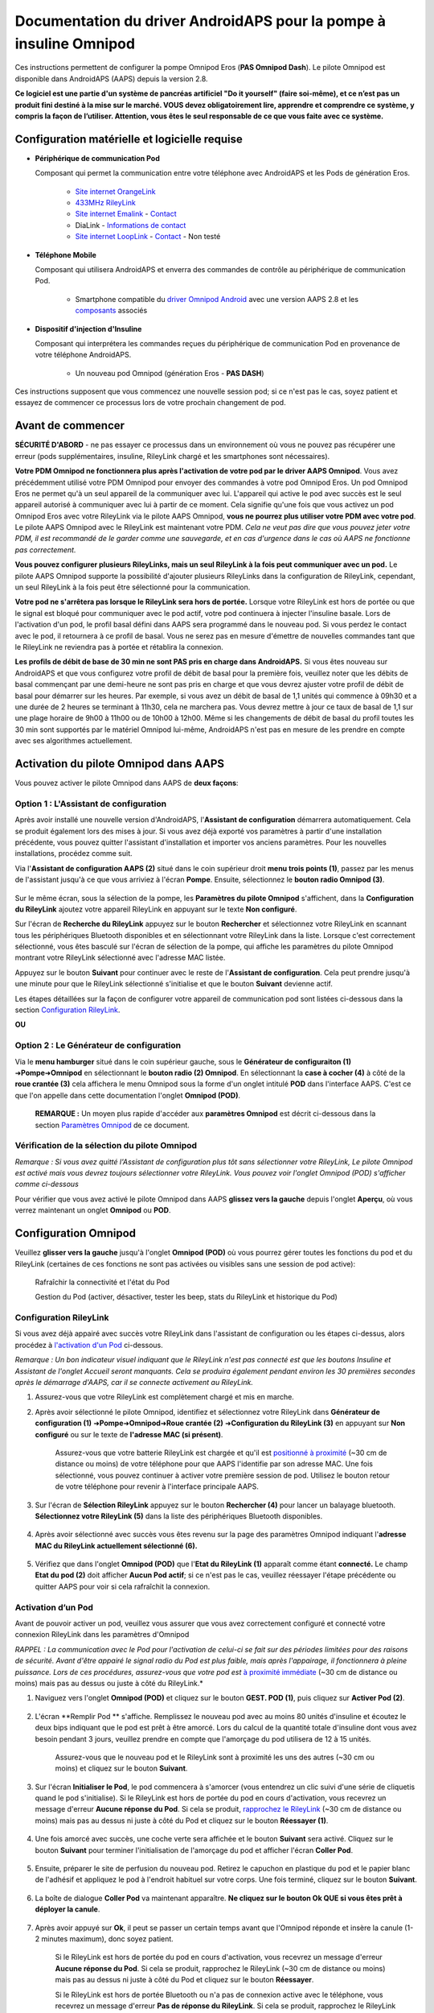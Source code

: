 =====================================================
 Documentation du driver AndroidAPS pour la pompe à insuline Omnipod
=====================================================

Ces instructions permettent de configurer la pompe Omnipod Eros (**PAS Omnipod Dash**). Le pilote Omnipod est disponible dans AndroidAPS (AAPS) depuis la version 2.8.

**Ce logiciel est une partie d'un système de pancréas artificiel "Do it yourself" (faire soi-même), et ce n’est pas un produit fini destiné à la mise sur le marché. VOUS devez obligatoirement lire, apprendre et comprendre ce système, y compris la façon de l’utiliser. Attention, vous êtes le seul responsable de ce que vous faite avec ce système.**

.. contenus:: 
   :backlinks: entrée
   :depth: 2

Configuration matérielle et logicielle requise
==================================

* **Périphérique de communication Pod** 

  Composant qui permet la communication entre votre téléphone avec AndroidAPS et les Pods de génération Eros.

   -  |OrangeLink|  `Site internet OrangeLink <https://getrileylink.org/product/orangelink>`_    
   -  |RileyLink| `433MHz RileyLink <https://getrileylink.org/product/rileylink433>`__
   -  |EmaLink|  `Site internet Emalink <https://github.com/sks01/EmaLink>`__ - `Contact <mailto:getemalink@gmail.com>`__
   - |DiaLink| DiaLink - `Informations de contact <mailto:Boshetyn@ukr.net>`__     
   -  |LoopLink|  `Site internet LoopLink <https://www.getlooplink.org/>`__ - `Contact <https://jameswedding.substack.com/>`__ - Non testé

* |Android_Phone| **Téléphone Mobile** 

  Composant qui utilisera AndroidAPS et enverra des commandes de contrôle au périphérique de communication Pod.

      +  Smartphone compatible du `driver Omnipod Android <https://docs.google.com/spreadsheets/d/1eNtXAWwrdVtDvsvXaR_72wgT9ICjZPNEBq8DbitCv_4/edit>`__ avec une version AAPS 2.8 et les `composants <../index.html#composants>`__ associés

* |Omnipod_Pod| **Dispositif d'injection d'Insuline** 

  Composant qui interprétera les commandes reçues du périphérique de communication Pod en provenance de votre téléphone AndroidAPS.

      + Un nouveau pod Omnipod (génération Eros - **PAS DASH**)

Ces instructions supposent que vous commencez une nouvelle session pod; si ce n'est pas le cas, soyez patient et essayez de commencer ce processus lors de votre prochain changement de pod.

Avant de commencer
================

**SÉCURITÉ D'ABORD** - ne pas essayer ce processus dans un environnement où vous ne pouvez pas récupérer une erreur (pods supplémentaires, insuline, RileyLink chargé et les smartphones sont nécessaires).

**Votre PDM Omnipod ne fonctionnera plus après l'activation de votre pod par le driver AAPS Omnipod**. Vous avez précédemment utilisé votre PDM Omnipod pour envoyer des commandes à votre pod Omnipod Eros. Un pod Omnipod Eros ne permet qu'à un seul appareil de la communiquer avec lui. L'appareil qui active le pod avec succès est le seul appareil autorisé à communiquer avec lui à partir de ce moment. Cela signifie qu'une fois que vous activez un pod Omnipod Eros avec votre RileyLink via le pilote AAPS Omnipod, **vous ne pourrez plus utiliser votre PDM avec votre pod**. Le pilote AAPS Omnipod avec le RileyLink est maintenant votre PDM. *Cela ne veut pas dire que vous pouvez jeter votre PDM, il est recommandé de le garder comme une sauvegarde, et en cas d'urgence dans le cas où AAPS ne fonctionne pas correctement.*

**Vous pouvez configurer plusieurs RileyLinks, mais un seul RileyLink à la fois peut communiquer avec un pod.** Le pilote AAPS Omnipod supporte la possibilité d'ajouter plusieurs RileyLinks dans la configuration de RileyLink, cependant, un seul RileyLink à la fois peut être sélectionné pour la communication.

**Votre pod ne s'arrêtera pas lorsque le RileyLink sera hors de portée.** Lorsque votre RileyLink est hors de portée ou que le signal est bloqué pour communiquer avec le pod actif, votre pod continuera à injecter l'insuline basale. Lors de l'activation d'un pod, le profil basal défini dans AAPS sera programmé dans le nouveau pod. Si vous perdez le contact avec le pod, il retournera à ce profil de basal. Vous ne serez pas en mesure d'émettre de nouvelles commandes tant que le RileyLink ne reviendra pas à portée et rétablira la connexion.

**Les profils de débit de base de 30 min ne sont PAS pris en charge dans AndroidAPS.** Si vous êtes nouveau sur AndroidAPS et que vous configurez votre profil de débit de basal pour la première fois, veuillez noter que les débits de basal commençant par une demi-heure ne sont pas pris en charge et que vous devrez ajuster votre profil de débit de basal pour démarrer sur les heures. Par exemple, si vous avez un débit de basal de 1,1 unités qui commence à 09h30 et a une durée de 2 heures se terminant à 11h30, cela ne marchera pas.  Vous devrez mettre à jour ce taux de basal de 1,1 sur une plage horaire de 9h00 à 11h00 ou de 10h00 à 12h00.  Même si les changements de débit de basal du profil toutes les 30 min sont supportés par le matériel Omnipod lui-même, AndroidAPS n'est pas en mesure de les prendre en compte avec ses algorithmes actuellement.

Activation du pilote Omnipod dans AAPS
===================================

Vous pouvez activer le pilote Omnipod dans AAPS de **deux façons**:

Option 1 : L'Assistant de configuration
--------------------------

Après avoir installé une nouvelle version d'AndroidAPS, l'**Assistant de configuration** démarrera automatiquement.  Cela se produit également lors des mises à jour.  Si vous avez déjà exporté vos paramètres à partir d'une installation précédente, vous pouvez quitter l'assistant d'installation et importer vos anciens paramètres.  Pour les nouvelles installations, procédez comme suit.

Via l'**Assistant de configuration AAPS (2)** situé dans le coin supérieur droit **menu trois points (1)**, passez par les menus de l'assistant jusqu'à ce que vous arriviez à l'écran **Pompe**. Ensuite, sélectionnez le **bouton radio Omnipod (3)**.

    |Enable_Omnipod_Driver_1|  |Enable_Omnipod_Driver_2|

Sur le même écran, sous la sélection de la pompe, les **Paramètres du pilote Omnipod** s'affichent, dans la **Configuration du RileyLink** ajoutez votre appareil RileyLink en appuyant sur le texte **Non configuré**. 

Sur l'écran de **Recherche du RileyLink** appuyez sur le bouton **Rechercher** et sélectionnez votre RileyLink en scannant tous les périphériques Bluetooth disponibles et en sélectionnant votre RileyLink dans la liste. Lorsque c'est correctement sélectionné, vous êtes basculé sur l'écran de sélection de la pompe, qui affiche les paramètres du pilote Omnipod montrant votre RileyLink sélectionné avec l'adresse MAC listée. 

Appuyez sur le bouton **Suivant** pour continuer avec le reste de l'**Assistant de configuration**. Cela peut prendre jusqu'à une minute pour que le RileyLink sélectionné s'initialise et que le bouton **Suivant** devienne actif.

Les étapes détaillées sur la façon de configurer votre appareil de communication pod sont listées ci-dessous dans la section `Configuration RileyLink <#configuration-rileylink>`__.

**OU**

Option 2 : Le Générateur de configuration
----------------------------

Via le **menu hamburger** situé dans le coin supérieur gauche, sous le **Générateur de configuraiton (1)** ➜\ **Pompe**\ ➜\ **Omnipod** en sélectionnant le **bouton radio (2) Omnipod**. En sélectionnant la **case à cocher (4)** à côté de la **roue crantée (3)** cela affichera le menu Omnipod sous la forme d'un onglet intitulé **POD** dans l'interface AAPS. C'est ce que l'on appelle dans cette documentation l'onglet **Omnipod (POD)**.

    **REMARQUE :** Un moyen plus rapide d'accéder aux **paramètres Omnipod** est décrit ci-dessous dans la section `Paramètres Omnipod <#configuration-omnipod>`__ de ce document.

    |Enable_Omnipod_Driver_3| |Enable_Omnipod_Driver_4|

Vérification de la sélection du pilote Omnipod
----------------------------------------

*Remarque : Si vous avez quitté l'Assistant de configuration plus tôt sans sélectionner votre RileyLink, Le pilote Omnipod est activé mais vous devrez toujours sélectionner votre RileyLink.  Vous pouvez voir l'onglet Omnipod (POD) s'afficher comme ci-dessous*

Pour vérifier que vous avez activé le pilote Omnipod dans AAPS **glissez vers la gauche** depuis l'onglet **Aperçu**, où vous verrez maintenant un onglet **Omnipod** ou **POD**.

|Enable_Omnipod_Driver_5|

Configuration Omnipod
======================

Veuillez **glisser vers la gauche** jusqu'à l'onglet **Omnipod (POD)** où vous pourrez gérer toutes les fonctions du pod et du RileyLink (certaines de ces fonctions ne sont pas activées ou visibles sans une session de pod active):

    |refresh_pod_status| Rafraîchir la connectivité et l'état du Pod

    |pod_management| Gestion du Pod (activer, désactiver, tester les beep, stats du RileyLink et historique du Pod)

Configuration RileyLink
---------------

Si vous avez déjà appairé avec succès votre RileyLink dans l'assistant de configuration ou les étapes ci-dessus, alors procédez à `l'activation d'un Pod <#activation-dun-pod>`__ ci-dessous.

*Remarque : Un bon indicateur visuel indiquant que le RileyLink n'est pas connecté est que les boutons Insuline et Assistant de l'onglet Accueil seront manquants. Cela se produira également pendant environ les 30 premières secondes après le démarrage d'AAPS, car il se connecte activement au RileyLink.*

1. Assurez-vous que votre RileyLink est complètement chargé et mis en marche.

2. Après avoir sélectionné le pilote Omnipod, identifiez et sélectionnez votre RileyLink dans **Générateur de configuration (1)** ➜\ **Pompe**\ ➜\ **Omnipod**\ ➜\ **Roue crantée (2)** ➜\ **Configuration du RileyLink (3)** en appuyant sur **Non configuré** ou sur le texte de **l'adresse MAC (si présent)**.   

    Assurez-vous que votre batterie RileyLink est chargée et qu'il est `positionné à proximité <#positionnement-optimal-omnipod-et-rileylink>`__ (~30 cm de distance ou moins) de votre téléphone pour que AAPS l'identifie par son adresse MAC. Une fois sélectionné, vous pouvez continuer à activer votre première session de pod. Utilisez le bouton retour de votre téléphone pour revenir à l'interface principale AAPS.

    |RileyLink_Setup_1| |RileyLink_Setup_2|

3. Sur l'écran de **Sélection RileyLink** appuyez sur le bouton **Rechercher (4)** pour lancer un balayage bluetooth. **Sélectionnez votre RileyLink (5)** dans la liste des périphériques Bluetooth disponibles.

    |RileyLink_Setup_3| |RileyLink_Setup_4|

4. Après avoir sélectionné avec succès vous êtes revenu sur la page des paramètres Omnipod indiquant l'**adresse MAC du RileyLink actuellement sélectionné (6).** 

    |RileyLink_Setup_5|

5. Vérifiez que dans l'onglet **Omnipod (POD)** que l'**Etat du RileyLink (1)** apparaît comme étant **connecté.** Le champ **Etat du pod (2)** doit afficher **Aucun Pod actif**; si ce n'est pas le cas, veuillez réessayer l'étape précédente ou quitter AAPS pour voir si cela rafraîchit la connexion.

    |RileyLink_Setup_6|

Activation d’un Pod
----------------

Avant de pouvoir activer un pod, veuillez vous assurer que vous avez correctement configuré et connecté votre connexion RileyLink dans les paramètres d'Omnipod

*RAPPEL : La communication avec le Pod pour l'activation de celui-ci se fait sur des périodes limitées pour des raisons de sécurité. Avant d'être appairé le signal radio du Pod est plus faible, mais après l'appairage, il fonctionnera à pleine puissance. Lors de ces procédures, assurez-vous que votre pod est* `à proximité immédiate <#positionnement-optimal-omnipod-et-rileylink>`__ (~30 cm de distance ou moins) mais pas au dessus ou juste à côté du RileyLink.*

1. Naviguez vers l'onglet **Omnipod (POD)** et cliquez sur le bouton **GEST. POD (1)**, puis cliquez sur **Activer Pod (2)**.

    |Activate_Pod_1| |Activate_Pod_2|

2. L'écran **Remplir Pod ** s'affiche. Remplissez le nouveau pod avec au moins 80 unités d'insuline et écoutez le deux bips indiquant que le pod est prêt à être amorcé. Lors du calcul de la quantité totale d'insuline dont vous avez besoin pendant 3 jours, veuillez prendre en compte que l'amorçage du pod utilisera de 12 à 15 unités. 

    |Activate_Pod_3|

    Assurez-vous que le nouveau pod et le RileyLink sont à proximité les uns des autres (~30 cm ou moins) et cliquez sur le bouton **Suivant**.

3. Sur l'écran **Initialiser le Pod**, le pod commencera à s'amorcer (vous entendrez un clic suivi d'une série de cliquetis quand le pod s'initialise). Si le RileyLink est hors de portée du pod en cours d'activation, vous recevrez un message d'erreur **Aucune réponse du Pod**. Si cela se produit, `rapprochez le RileyLink <#positionnement-optimal-omnipod-et-rileylink>`__ (~30 cm de distance ou moins) mais pas au dessus ni juste à côté du Pod et cliquez sur le bouton **Réessayer (1)**.

    |Activate_Pod_4| |Activate_Pod_5|

4. Une fois amorcé avec succès, une coche verte sera affichée et le bouton **Suivant** sera activé. Cliquez sur le bouton **Suivant** pour terminer l'initialisation de l'amorçage du pod et afficher l'écran **Coller Pod**.

    |Activate_Pod_6|

5. Ensuite, préparer le site de perfusion du nouveau pod. Retirez le capuchon en plastique du pod et le papier blanc de l'adhésif et appliquez le pod à l'endroit habituel sur votre corps. Une fois terminé, cliquez sur le bouton **Suivant**.

    |Activate_Pod_7|

6. La boîte de dialogue **Coller Pod** va maintenant apparaître. **Ne cliquez sur le bouton Ok QUE si vous êtes prêt à déployer la canule**.

    |Activate_Pod_8|

7. Après avoir appuyé sur **Ok**, il peut se passer un certain temps avant que l'Omnipod réponde et insère la canule (1-2 minutes maximum), donc soyez patient.

    Si le RileyLink est hors de portée du pod en cours d'activation, vous recevrez un message d'erreur **Aucune réponse du Pod**. Si cela se produit, rapprochez le RileyLink (~30 cm de distance ou moins) mais pas au dessus ni juste à côté du Pod et cliquez sur le bouton **Réessayer**.

    Si le RileyLink est hors de portée Bluetooth ou n'a pas de connexion active avec le téléphone, vous recevrez un message d'erreur **Pas de réponse du RileyLink**. Si cela se produit, rapprochez le RileyLink du téléphone et cliquez sur le bouton **Réessayer**.

    *REMARQUE : Avant d'insérer la canule, il est recommandé de pincer la peau près du point d'insertion de la canule. Cela permet une insertion en douceur de l'aiguille et réduira les risques d'occlusions.*

    |Activate_Pod_9|

    |Activate_Pod_10| |Activate_Pod_11|

8. Une coche verte s'affiche, et le bouton **Suivant** est activé si l'insertion de la canule a réussi. Cliquez sur le bouton **Suivant**.

    |Activate_Pod_12|

9. L'écran **Pod activé** s'affiche. Cliquez sur le bouton vert **Terminer**. Félicitations ! Vous avez démarré une nouvelle session de Pod actif.

    |Activate_Pod_13|

10. Le menu de **Gestion du pod** devrait maintenant s'afficher avec le bouton **Activer Pod (1)** *désactivé* et le bouton **Désactiver Pod (2)** *activé*. Ceci est dû au fait qu'un pod est maintenant actif et que vous ne pouvez pas activer un pod supplémentaire sans désactiver d'abord le pod actuellement actif.

    Cliquez sur le bouton Retour de votre téléphone pour retourner à l'écran de l'onglet **Omnipod (POD)** qui affichera maintenant les informations du Pod pour votre session de pod actif, y compris le débit de basal actuel, le niveau du réservoir du pod, l'insuline injectée, les erreurs du pod et les alertes.

    Pour plus de détails sur les informations affichées, allez dans l'onglet `Omnipod (POD) <#onglet-omnipod-pod>`__ de ce document.

    |Activate_Pod_14| |Activate_Pod_15|

Désactivation du Pod
------------------

En utilisation normale, la durée de vie d'un pod est de l'ordre de trois jours (72 heures) et de 8 heures supplémentaires après l'expiration du pod soit un total de 80 heures d'utilisation du pod.

Pour désactiver un pod (soit après son expiration soit à cause d'une erreur du pod) :

1. Allez dans l'onglet **Omnipod (POD)**, cliquez sur le bouton **GEST. POD (1)** sur l'écran **Gestion du Pod** cliquez sur le bouton **Désactiver Pod (2)**.

    |Deactivate_Pod_1| |Deactivate_Pod_2|

2. Sur l'écran **Désactiver Pod**, commencez par vérifier que le RileyLink se trouve à proximité du pod mais ni au dessus' ni juste à côté du pod, puis cliquez sur le bouton **Suivant** pour commencer le processus de désactivation du Pod.

    |Deactivate_Pod_3|

3. L'écran **Désactivation Pod** apparaîtra et vous recevrez un bip de confirmation du pod que la désactivation a réussi.

    |Deactivate_Pod_4|

    **SI la désactivation échoue** et que vous ne recevez pas de bip de confirmation, vous pouvez recevoir un message **Pas de réponse du RileyLink** ou **Pas de réponse du Pod**. Veuillez cliquer sur le bouton **Réessayer (1)** pour essayer à nouveau de le désactiver. Si la désactivation continue à échouer, veuillez cliquer sur le bouton **Supprimer Pod (2)** pour le supprimer. Vous pouvez maintenant supprimer votre pod car la session active a été désactivée. Si votre Pod se met à hurler, vous devrez peut-être couper le son manuellement (à l'aide d'une épingle ou d'un trombone) car le bouton **Supprimer Pod (2)** ne le fera pas taire.
	
	|Deactivate_Pod_5| |Deactivate_Pod_6|

4. Une coche verte apparaîtra une fois la désactivation réussie. Cliquez sur le bouton **Suivant** pour afficher l'écran de Pod désactivé. Vous pouvez maintenant supprimer votre pod car la session active a été désactivée.

    |Deactivate_Pod_7|

5. Cliquez sur le bouton vert pour retourner à l'écran **Gestion du pod**.

    |Deactivate_Pod_8|

6. Vous êtes maintenant retourné dans le menu de **Gestion du pod**, appuyez sur le bouton retour de votre téléphone pour retourner à l'onglet **Omnipod (POD)**. Vérifiez que le champ **État du RileyLink :** indique **Connecté** et que le champ **État du Pod :** affiche un message **Pas de Pod actif**.

    |Deactivate_Pod_9| |Deactivate_Pod_10|

Suspendre et reprendre l'injection d'Insuline
----------------------------------------

Le processus ci-dessous vous montre comment suspendre et reprendre l'injection d'insuline par la pompe.

*REMARQUE : si vous ne voyez pas de bouton SUSPENDRE*, son affichage n'a pas été activé dans l'onglet Omnipod (POD). Activez **Montrer le bouton Suspendre l'injection dans l'onglet Omnipod** dans les paramètres `Omnipod <#parametres-omnipod>`__ sous **Autres**.

Suspendre l'injection d’Insuline
~~~~~~~~~~~~~~~~~~~~~~~~~~~

Utilisez cette commande pour placer le pod actif dans un état suspendu. Dans cet état suspendu, la pod n'injectera plus aucune insuline. Cette commande imite la fonction de suspension que le PDM Omnipod d'origine envoie à un pod actif.

1. Allez dans l'onglet **Omnipod (POD)** et cliquez sur le bouton **SUSPENDRE (1)**. La commande de suspension est envoyée depuis le RileyLink vers le pod actif et le bouton **SUSPENDRE (3)** sera grisé. L'**État Pod (2)** affichera **SUSPRENDRE L'INJECTION**.

    |Suspend_Insulin_Delivery_1| |Suspend_Insulin_Delivery_2|

2. Lorsque la commande de suspension est confirmée avec succès par le RileyLink, une boîte de dialogue de confirmation affiche le message **Toutes les injections d'insuline ont été suspendues.**. Cliquez sur **OK** pour confirmer et continuer.

    |Suspend_Insulin_Delivery_3|

3. Votre pod actif a maintenant suspendu toute injection d'insuline. L'onglet **Omnipod (POD)** mettra à jour l' **état du Pod (1)** vers **Suspendu**. Le bouton **SUSPENDRE** sera remplacer par un nouveau bouton **Reprendre l'injection (2)**

    |Suspend_Insulin_Delivery_4|

Reprendre l'injection d'insuline
~~~~~~~~~~~~~~~~~~~~~~~~~

Utilisez cette commande pour demander au pod actif, actuellement suspendu, de reprendre l'injection d'insuline. Une fois la commande exécutée avec succès, l'insuline sera à nouveau injectée normalement avec le débit de basal défini dans le profil actif pour l'heure actuelle. Le pod acceptera à nouveau les commandes pour les bolus, DBT, et SMB.

1. Allez dans l'onglet **Omnipod (POD)** et assurez-vous que le champ **État Pod (1)** affiche **Suspendu**, puis appuyez sur le bouton **Reprendre l'injection (2)** pour demander au pod actuel de reprendre l'injection normale d'insuline. Un message **REPRENDRE L'INJECTION** s'affichera dans le champ **État Pod (3)** indiquant que le RileyLink envoie activement la commande au pod suspendu.

    |Resume_Insulin_Delivery_1| |Resume_Insulin_Delivery_2|

2. Lorsque la commande Reprendre l'injection est confirmée avec succès par le RileyLink, une boîte de dialogue de confirmation affiche le message **L'injection de l'insuline a été reprise**. Cliquez sur **OK** pour confirmer et continuer.

    |Resume_Insulin_Delivery_3|

3. L'onglet **Omnipod (POD)** mettra à jour le champ **État du pod (1)** pour afficher **EN COURS D'EXÉCUTION** et le bouton **Reprendre l'injection** sera maintenant remplacé par le bouton **SUSPENDRE (2)**.

    |Resume_Insulin_Delivery_4|

Valider les alertes Pod
------------------------

*REMARQUE - si vous ne voyez pas de bouton ACCEPTER ALERTES, c'est parce qu'il n'est affiché dans l'onglet Omnipod (POD) QUE si l'alerte d'expiration pod ou l'alerte de réservoir bas ont été déclenchées.*

Le processus ci-dessous vous montrera comment accepter et arêter les bips du pod qui se produisent lorsque la durée d'activité du pod atteint le seuil d'alerte avant son expiration 72 heures (3 jours) après son activation. Ce délai d'avertissement est défini dans le paramètrage **Heures avant arrêt** des alertes Omnipod. La durée de vie maximale d'un pod est de 80 heures (3 jours 8 heures), cependant Insulet recommande de ne pas dépasser la limite de 72 heures (3 jours).

*REMARQUE - Si vous avez activé le paramètre "Accepter automatiquement les alertes Pod" dans les alertes Omnipod, cette alerte sera traitée automatiquement après la première occurrence et vous n'aurez PAS à l'arrêter manuellement.*

1. Lorsque le délai d'avertissement défini dans **Heures avant l'arrêt** est atteint, le pod émettra un bip d'avertissement pour vous informer qu'il approche de sa date d'expiration et qu'un changement de pod sera bientôt nécessaire. Vous pouvez le vérifier dans l'onglet **Omnipod (POD)**, le champ **Pod expiré : (1)** affichera l'heure exacte où le pod expirera (72 heures après l'activation) et le texte basculera en **rouge** après ce délai, et dessous dans le champ **Alertes Pod actives (2)** où le message de statut **Le Pod expire bientôt** est affiché. Ceci déclenchera l'affichage du bouton **ACCEPTER ALERTES (3)**. Une **notification système (4)** vous informera également de l'expiration imminente du pod

    |Acknowledge_Alerts_1| |Acknowledge_Alerts_2|

2. Allez dans l'onglet **Omnipod (POD)** et appuyez sur le bouton **ACCEPTER ALERTES (2)**. Le RileyLink envoie la commande au pod pour désactiver le bip d'avertissement d'expiration du pod et met à jour le champ **Etat pod (1)** avec **VALIDER LES ALERTES**.

    |Acknowledge_Alerts_3|

3. Lors de la **désactivation réussie** des alertes, **2 bips** seront émis par le pod actif et une boîte de dialogue de confirmation affichera le message **Les alertes actives ont été acceptées.**. Cliquez sur le bouton **OK** pour confirmer et fermer la boîte de dialogue.

    |Acknowledge_Alerts_4|

    Si le RileyLink est hors de portée du pod alors que la commande d'acceptation des alertes est en cours de traitement, un message d'avertissement affichera 2 options. **Coupure son (1)** fera taire cette alerte. **OK (2)** confirmera cette alerte et permettra à l'utilisateur d'essayer d'accepter à nouveau les alertes.

    |Acknowledge_Alerts_5|

4. Allez dans l'onglet **Omnipod (POD)** sous le champ **Alertes Pod actives** le message d'avertissement n'est plus affiché et le pod actif n'émettra plus de bips d'avertissement d'expiration du pod.

Voir l'historique du Pod
----------------

Cette section vous montre comment revoir l'historique du pod actif et filtrer selon les catégories d'action. L'outil historique du pod vous permet de visualiser les actions et résultats effectués dans votre pod actuellement actif pendant sa durée de vie de trois jours (72 à 80 heures).

Cette fonction est utile pour vérifier les bolus, les DBT, les changements de basal qui ont été donnés, mais vous pouvez ne pas être sûr qu'ils soient terminés. Les catégories restantes sont utiles en général pour résoudre les problèmes et déterminer l'ordre des événements qui ont conduit à un échec.

*REMARQUE :*
Les commandes **incertaines** apparaîtront dans l'historique du pod, cependant en raison de leur nature, vous ne pouvez pas être sûr de leur exactitude.

1. Allez dans l'onglet **Omnipod (POD)** et appuyez sur le bouton **GEST. POD (1)** pour accéder au menu de **Gestion du pod** puis appuyez sur le bouton **Historique pod (2)** pour accéder à l'écran d'historique du pod.

    |Pod_History_1| |Pod_History_2|

2. Sur l'écran **Historique Pod** la catégorie par défaut **Tous (1)** est affichée avec la **Date / Heure (2)** de tous les pods **Actions (3)** et **Résultats (4)** dans l'ordre chronologique inverse. Utilisez le **bouton retour** de votre téléphone **2 fois** pour retourner à l'onglet **Omnipod (POD)** dans l'interface principale AAPS.

    |Pod_History_3| |Pod_History_4|

Voir les paramètres et l'historique du RileyLink
-----------------------------------

Cette section vous montre comment revoir les paramètres de votre pod actif et du RileyLink ainsi que l'historique de la communication de chacun d'eux. Cette fonctionnalité, une fois sélectionnée, est divisée en deux sections : **Paramètres** et **Historique**.

L'utilisation principale de cette fonction est lorsque votre périphérique de communication pod est hors de la portée Bluetooth de votre téléphone après une période de temps et que l'**État du RileyLink** signale **RileyLink hors de portée**. Le bouton **ACTUALISER** de l'onglet principal **Omnipod (POD)** va essayer de rétablir manuellement la communication Bluetooth avec le RileyLink actuellement configuré dans les paramètres Omnipod.

Dans le cas où le bouton **ACTUALISER** de l'onglet principal **Omnipod (POD)** ne restaure pas la connexion avec le périphérique de communication pod, suivez les étapes supplémentaires ci-dessous pour une reconnexion manuelle.

Réétablir manuellement la communication Bluetooth du périphérique de communication Pod
~~~~~~~~~~~~~~~~~~~~~~~~~~~~~~~~~~~~~~~~~~~~~~~~~~~~~~~~~~~~~~~~~~~~~~

1. Depuis l'onglet **Omnipod (POD)** lorsque l'**État du RileyLink : (1)** signale **RileyLink hors de portée** appuyez sur le bouton **GEST. POD (2)** pour accéder au menu de **Gestion du Pod**. Dans le menu de **Gestion du pod** vous verrez une notification montrant une recherche active d'une connexion RileyLink, appuyez sur le bouton **Stats RileyLink (3)** pour accéder à l'écran **Paramètres RileyLink**.

    |RileyLink_Bluetooth_Reset_1| |RileyLink_Bluetooth_Reset_2|

2. Dans l'écran **Paramètres RileyLink (1)** sous la section **RileyLink (2)** vous pouvez confirmer à la fois l'état de la connexion Bluetooth et l'erreur dans les champs **État de la connexion et Erreur de Connexion : (3)**. Les états *Erreur Bluetooth* et *RileyLink hors de portée* doivent être affichés. Démarrez une reconnexion manuelle du Bluetooth en appuyant sur le bouton **Actualiser (4)** dans le coin inférieur droit.

    |RileyLink_Bluetooth_Reset_3|
    
    Si le périphérique de communication pod ne répond pas ou est hors de portée du téléphone pendant le traitement de la reconnexion Bluetooth, un message d'alerte affichera 2 options.

   **Coupure son (1)** fera taire cette alerte.
   * **OK (2)** confirmera cette alerte et permettra à l'utilisateur d'essayer de ré-établir la connexion Bluetooth à nouveau.
	
    |RileyLink_Bluetooth_Reset_4|	
	
3. Si la **Connexion Bluetooth** ne se rétablit pas, essayez de **désactiver** manuellement le Bluetooth de votre téléphone, puis de le **réactiver**.

4. Après avoir réussi la reconnexion Bluetooth du RileyLink, le champ **État de la connexion : (1)** devrait signaler **RileyLink prêt**. Félicitations, vous avez maintenant reconnecté votre périphérique de communication pod à AAPS !

    |RileyLink_Bluetooth_Reset_5|

Paramètres du périphérique de communication pod et du Pod Actif
~~~~~~~~~~~~~~~~~~~~~~~~~~~~~~~~~~~~~~~~~~~~~~~~

Cet écran vous montre les informations, états et paramètres de configuration à la fois du périphérique de communication pod actuellement configuré, et du pod Omnipod Eros actuellement actif. 

1. Allez dans l'onglet **Omnipod (POD)** et appuyez sur le bouton **GEST. POD (1)** pour accéder au menu de **Gestion du Pod** puis appuyez sur le bouton **Stats RileyLink (2)** pour afficher les paramètres du **RileyLink (3)** et du pod actif **Appareil (4)**.

    |RileyLink_Statistics_Settings_1| |RileyLink_Statistics_Settings_2|

    |RileyLink_Statistics_Settings_3|
    
Champs RileyLink (3)
++++++++++++++++++++

	* **Adresse :** Adresse MAC du périphérique de communication pod sélectionné défini dans les paramètres Omnipod.
	* **Nom :** Nom d’identification Bluetooth du périphérique de communication pod sélectionné défini dans les paramètres Bluetooth de votre téléphone.
	* **Niveau batterie :** Affiche le niveau de batterie actuel du périphérique de communication pod connecté
	* **Périphérique connecté :** Modèle du pod Omnipod qui communique actuellement avec le périphérique de communication pod
	* **État de la connexion :** l'état actuel de la connexion Bluetooth entre le périphérique de communication pod et le téléphone qui exécute AAPS.
	* **Erreur de Connexion :** S'il y a une erreur Bluetooth avec le périphérique de communication pod, les détails seront affichés ici.
	* **Version du firmware :** Version actuelle du firmware installée sur le périphérique de communication pod connecté.

Champs Appareil (4) - Avec un Pod actif
++++++++++++++++++++++++++++++++++++++

	* **Type d'appareil :** Le type d'appareil qui communique avec le périphérique de communication pod (pompe Omnipod)
	* **Appareils configurés :** Le modèle de l'appareil actif connecté au périphérique de communication pod (le nom du modèle actuel du pod Omnipod, qui est Eros)
	* **Numéro de série de pompe :** Numéro de série du pod actuellement activé
	* **Fréquence de pompe :** Fréquence radio que le périphérique de communication pod a ajustée pour communiquer avec le pod.
	* **Dernière fréquence utilisée :** Dernière fréquence radio connue que le pod a utilisé pour communiquer avec le périphérique de communication pod.
	* **Dernier contact appareil :** Date et heure du dernier contact que le périphérique de communication pod a eu avec le pod.
	* ** Bouton Actualiser** Actualiser manuellement les informations de cette page.

RileyLink et historique du Pod Actif
~~~~~~~~~~~~~~~~~~~~~~~~~~~~~~~~

Cet écran montre les informations dans l'ordre chronologique inverse de chaque état ou action que le RileyLink ou le pod actuellement connecté fait ou a fait. L'historique complet n'est disponible que pour le pod actuellement actif, après un changement de pod, cet historique sera effacé et seuls les événements du pod nouvellement activé seront enregistrés et affichés.

1. Allez dans l'onglet **Omnipod (POD)** et appuyez sur le bouton **GEST. POD (1)** pour accéder au menu de **Gestion du pod** puis appuyez sur le bouton **Historique Pod (2)** pour accéder à l'écran **Paramètres** et **Historique**. Cliquez sur le texte **HISTORIQUE (3)** pour afficher l'historique complet du RileyLink et de la session du pod actif.

    |RileyLink_Statistics_History_1| |RileyLink_Statistics_History_2|

    |RileyLink_Statistics_History_3|
    
Champs
++++++
    
   * **Date & Heure** : horodatage de chaque événement dans l'ordre chronologique inverse.
   * **Appareil :** L'appareil concerné par l'action ou l'état courant.
   * **État ou Action :** L'état courant ou l'action effectuée par l'appareil.

Onglet Omnipod (POD)
=================

Vous trouverez ci-dessous une explication de la mise en page et la signification des champs et icônes de l'onglet **Omnipod (POD)** de l'interface principale AAPS.

*REMARQUE : Si un message dans les champs d'état de l'onglet Omnipod (POD) indique (incertain), vous devez appuyer sur le bouton Actualiser pour l'effacer et actualiser l'état du pod.*

   |Omnipod_Tab|

Champs
------

* **État RileyLink :** Affiche l'état actuel de la connexion du RileyLink

   - *RileyLink hors de portée* - Le périphérique de communication pod n'est pas à portée Bluetooth du téléphone, éteint ou a un problème empêchant la communication Bluetooth.
   - *RileyLink Prêt* - le périphérique de communication pod est allumé et initialise la connexion Bluetooth
   - *Connecté* - Le périphérique de communication pod est allumé, connecté et capable de communiquer via Bluetooth.

* **Adresse Pod :** Affiche l'adresse courante dans laquelle le pod actif est référencé
* **LOT :** Affiche le numéro de LOT du pod actif
* **TID :** Affiche le numéro de série du pod.
* **Version du firmware :** Affiche la version du firmware du pod actif.
* **Heure du Pod :** Affiche l'heure actuelle sur le pod actif.
* **Expiration Pod :** Affiche la date et l'heure à laquelle le pod actif expirera.
* **État du Pod :** Affiche l'état du pod actif.
* **Dernière connexion :** Affiche l'heure de la dernière communication avec le pod actif.

   - *À l'instant* - il y a moins de 20 secondes.
   - *Moins d'une minute* - il y a plus de 20 secondes mais moins de 60 secondes.
   - Il y a *1 minute* - plus de 60 secondes mais moins de 120 secondes (2 min)
   - Il y a *XX minutes* - il y a plus de 2 minutes comme indiqué par la valeur de XX

* **Dernier bolus :** Affiche le dernier bolus envoyé au pod actif et il y a combien de temps entre parenthèses.
* **Débit de Basal :** Affiche le débit Basal courant en ce moment, à partir du débit de basal du profil.
* **Débit de Basal Temp. :** Affiche le débit de basal Temporaire actuellement en cours d'exécution dans le format suivant

   - Unités/heure @ heure du DBT (minutes exécutées/minutes totales prévues du DBT)
   - *Exemple :* 0.00U/h @18:25 (90/120 minutes)

* **Réservoir:** Affiche Plus de 50 U restantes à gauche lorsque plus de 50 unités sont dans le réservoir. Sous cette valeur, les unités exactes sont affichées en jaune.
* **Total injecté :** Affiche le nombre total d'unités d'insuline injectées depuis le réservoir du pod actif. *Notez que c'est une approximation comme amorçage et le remplissage du pod n'est pas un processus exact.*
* **Erreurs :** Affiche la dernière erreur rencontrée. Consulter l'historique du `Pod <#voir-l-historique-du-pod>`__, `l'historique du RileyLink <#rileylink-et-historique-du-pod-actif>`__ et les fichiers log pour les erreurs passées et des informations plus détaillées.
* **Alertes Pod actif :** Réservées pour les alertes en cours sur le pod actif. Normalement utilisé lorsque la date d'expiration du pod est au delà de 72 heures et que des alertes sonores natives sont en cours d'exécution.

Icônes
-----

* **REFRESH:**

    |refresh_pod_status|

    Envoie une commande d'actualisation au pod actif pour mettre à jour la communication

    A utiliser pour actualiser l'état du pod et rejeter les champs qui contiennent le texte (incertain).

    See the `Troubleshooting section <#troubleshooting>`__ below for additional information.

* **POD MGMT:**

    |pod_management|

    Permet d'accéder au menu de gestion du pod

* **ACK ALERTS:**

    |ack_alerts|

    Lorsque vous cliquez dessus, cela désactivera les bips d'expiration du pod et les notifications.

    Button is displayed only when pod time is past expiration warning time
    En cas de désactivation réussi, cette icône n'apparaîtra plus.

* **SET TIME:**

    |set_time|

    Lorsque vous cliquez dessus, cela mettra à jour l'heure du pod avec l'heure actuelle de votre téléphone.

* **SUSPEND:**

    |suspend|

    Suspend le pod actif

* **RESUME DELIVERY:**

    |resume|

	Réactive l'injection d'insuline du pod actif actuellement suspendu


Menu de Gestion du pod
-------------------

Vous trouverez ci-dessous une explication de la mise en page et de la signification des icônes de la page **Gestion du Pod** accessible depuis l'onglet **Omnipod (POD)**.

    |Omnipod_Tab_Pod_Management|

* **Activate Pod**

    |activate_pod|

    Amorce et active un nouveau pod

* **Deactivate Pod**

    |deactivate_pod|

    Désactive le pod actuellement actif.

    A partially paired pod ignores this command.

    Use this command to deactivate a screaming pod (error 49).

    If the button is disabled (greyed out) use the Discard Pod button.

* **Play test beep**

    |play_test_beep|

    Joue un bip de test unique sur le pod quand vous cliquez dessus.

* **Discard pod**

    |discard_pod|

    Désactive et supprime l'état d'un pod qui ne répond pas lorsque vous cliquez dessus.

    Le bouton ne s'affiche que dans des cas très particuliers où la désactivation correcte n'est plus possible :

	* Un **pod n'est pas complètement appairé** et ignore donc les commandes de désactivation.
	* Un **pod est bloqué** pendant le processus d'appairage entre deux étapes
	* Un **pod ne s'appaire tout simplement pas.**

* **Pod history**

    |pod_history|

    Affiche l'historique de l'activité du pod actif

* **RileyLink stats:**

    |rileylink_stats|

    Naviguer vers l'écran des statistiques du RileyLink qui affiche les paramètres actuels et l'historique de la connexion du RileyLink

	* **Paramètres** - affiche les paramètres du RileyLink et du pod actif
	* **Historique** - affiche l'historique de communication du RileyLink et du Pod

* **Reset RileyLink Config**

    |reset_rileylink_config|

    Lorsque vous cliquez dessus, ce bouton réinitialise la configuration du périphérique de communication pod actuellement connecté.

	* Lorsque la communication est démarrée, des données spécifiques sont envoyées et placées dans le RileyLink

	    - Les registres de mémoire sont définis
	    - Les protocoles de communication sont définis
	    - La fréquence radio réglée est définie

	* Voir les `remarques additionnelles <#remarque-concernant-reinit-config-rileyLink>`__ à la fin de ce tableau

* **Read pulse log:**

    |pulse_log|

    	Copie le journal d'impulsion du pod actif dans le presse-papiers

*Remarque concernant Réinit config. RileyLink*
~~~~~~~~~~~~~~~~~~~~~~~~~~~~~~

* L'utilisation principale de cette fonction est lorsque le dispositif de communication de pod actuellement actif ne répond pas et que la communication est dans un état bloqué.
* Si le périphérique de communication du pod est éteint puis rallumé, le bouton **Réinit config. RileyLink** doit être appuyé, afin de définir les paramètres dans le périphérique de communication pod.
* Si cela n'est PAS fait, AAPS devra être redémarré après la mise sous tension du périphérique de communication pod.
* Ce bouton **NE DOIT PAS** être appuyé lors du basculement entre les différents périphériques de communication du pod

Paramètres Omnipod
================

Les paramètres du pilote Omnipod sont configurables à partir du **menu hamburger** en haut à gauche sous **Générateur de configuration**\ ➜\ **Pompe**\ ➜\ **Omnipod**\ ➜\ **Roue crantée (2)** en sélectionnant le **bouton radio (1)** intitulé **Omnipod**. En sélectionnant la **case à cocher (3)** à côté de la **roue crantée (2)** cela affichera le menu Omnipod sous la forme d'un onglet intitulé **OMNIPOD** ou **POD** dans l'interface AAPS. C'est ce que l'on appelle dans cette documentation l'onglet **Omnipod (POD)**.

|Omnipod_Settings_1|

**REMARQUE :** Un moyen plus rapide d'accéder aux **paramètres Omnipod** est d'accéder au **menu 3 points (1)** dans le coin supérieur droit de l'onglet **Omnipod (POD)** et de sélectionner **Préférences de Omnipod (2)** dans le menu déroulant.

|Omnipod_Settings_2|

Les groupes de paramètres sont listés ci-dessous; vous pouvez les activer ou les désactiver via un commutateur pour la plupart des entrées décrites ci-dessous :

|Omnipod_Settings_3|

*REMARQUE : Un astérisque (\*) indique que le paramètre par défaut est activé.*

RileyLink
---------

Permet le balayage d'un périphérique de communication pod. Le pilote Omnipod ne peut pas sélectionner plus d'un périphérique de communication pod à la fois.

* **Afficher le niveau de batterie transmis par OrangeLink/EmaLink/Dialink :** indique le niveau de batterie réel de l'OrangeLink/EmaLink/Dialink. Il est **fortement recommandé** à tous les utilisateurs d'OrangeLink/EmaLink/Dialink d'activer ce paramètre.

	+ NE FONCTIONNE PAS avec le RileyLink original.
	+ Peut ne pas marcher avec des alternatives au RileyLink.
	+ Activé - Indique le niveau de batterie actuel des périphériques de communication de pod.
	+ Désactivé - Indique n/a.
* **Activer l'enregistrement des changements de pile dans Actions :** Dans le menu Actions le bouton de changement de pile est activé SI vous avez activé ce paramètre ET le paramètre de rapport de la batterie ci-dessus.  Certains appareils de communication pods ont maintenant la possibilité d’utiliser des piles ordinaires qui peuvent être changées.  Cette option vous permet d'enregistrer et de réinitialiser l'âge de la pile.

Bips de confirmation
------------------

Paramètre les bips de confirmation du pod pour l'injection et les modifications de bolus, basal, SMB et DBT.

* **\*Bips bolus activés :** Active ou désactive les bips de confirmation lorsqu'un bolus est injecté.
* **\*Bips basal activés :** Active ou désactive les bips de confirmation lorsqu'un nouveau débit de basal est défini. le débit de basal actif est annulé ou le débit de basal actuel est changé.
* **\*Bips SMB activés :** Active ou désactive les bips de confirmation lorsqu'un SMB est injecté.
* **Bips DBT activés :** Active ou désactive les bips de confirmation lorsqu'un DBT est défini ou annulé.

Alertes
------

Fournit des alertes AAPS et des notifications Nightscout pour l'arrêt, l'expiration des pod, le niveau de réservoir bas, en fonction des seuils définis.

* Notez qu'une notification AAPS sera TOUJOURS émise pour toute alerte après une première communication avec le pod qui a déclenchée l'alerte. Rejeter la notification ne rejettera PAS l'alerte SAUF SI Accepter automatiquement les alertes Pod est activé. Pour rejeter MANUELLEMENT l'alerte, vous devez aller dans l'onglet Omnipod (POD) et appuyez sur le bouton ACCEPTER ALERTES*
	
* **\*Rappel d'expiration activé :** Activer ou désactiver le rappel d'expiration du pod défini pour se déclencher lorsque le nombre défini d'heures avant l'arrêt est atteint.
* **Heures avant arrêt :** Définit le nombre d'heures avant l'arrêt du pod actif, ce qui déclenchera ensuite l'alerte de rappel d'expiration.
* **\*Alerte Réservoir bas activée :** Activer ou désactiver une alerte lorsque le nombre d'unités restantes dans le réservoir atteint la limite définie dans le champ "Nombre d'unités".
* **Nombre d'unités :** Défini le nombre d'unités à partir de laquelle l'alerte Réservoir bas est activée.
* **Accepter automatiquement les alertes Pod :** Lorsqu'elles sont activées, une notification sera toujours publiée, cependant immédiatement après la pemière communication avec le pod après que l'alerte ait été émise, elle sera désormais automatiquement acceptée et l'alerte sera rejetée.

Notifications
-------------

Fournit des notifications AAPS et des alertes audibles sur le téléphone lorsqu'il n'est pas certain que les événements DBT, SMB ou bolus aient réussi. 

*REMARQUE : Ce ne sont que des notifications, aucune alerte sonores n'est faite.*

* **\*Son pour les notifications DBT incertains activé :** Activer ou désactiver ce paramètre pour déclencher une alerte audible et une notification visuelle lorsque AAPS n’est pas certain si un DBT a été défini avec succès.
* **\*Son pour les notifications SMB incertains activé :** Activer ou désactiver ce paramètre pour déclencher une alerte audible et une notification visuelle lorsque AAPS n’est pas certain si un SMB a été correctement délivré.
* **\*Son pour les notifications bolus incertains activé :** Activer ou désactiver ce paramètre pour déclencher une alerte audible et une notification visuelle lorsque AAPS n’est pas certain si un bolus a été correctement délivré.
   
Autres
-----

Fournit des paramètres avancés pour aider au débogage.
	
* **Montrer le bouton Suspendre l'injection dans l'onglet Omnipod :** Masquer ou afficher le bouton de suspension de l'injection dans l'onglet **Omnipod (POD)**.
* **Afficher le bouton Journal d'impulsions dans le menu de gestion des pods :** Masquer ou afficher le bouton de journal d'impulsion dans le menu **Gestion du Pod**.
* **Afficher le bouton Stats RileyLink dans le menu de gestion du pod :** Masquer ou afficher le bouton des stats du RileyLink dans le menu **Gestion du Pod**.
* **\*Changement de Zone/Heure Activé :** permet de détecter automatiquement les changements de fuseau horaire ou de changement d'heure si le téléphone est utilisé dans une zone où c'est actif.

Changement ou suppression d'un périphérique de communication pod actif (RileyLink)
--------------------------------------------------------------------

Avec de nombreux modèles alternatifs au RileyLink d'origine disponibles (comme l'OrangeLink ou l'EmaLink) ou la nécessité d'avoir plusieurs versions de sauvegarde du même périphérique de communication pod (RileyLink), il est devenu nécessaire de pouvoir changer ou de supprimer le périphérique de communication pod sélectionné (RileyLink) des paramètres du Driver Omnipod. 

Les étapes suivantes montreront comment **Supprimer** un périphérique de communication pod existant (RileyLink) et en **Ajouter** un nouveau.  Exécuter à la fois les étapes **Supprimer** et **Ajouter** changera votre périphérique.

1. Accédez au menu de **Sélection RileyLink** en sélectionnant le **menu 3 points (1)** dans le coin supérieur droit de l'onglet **Omnipod (POD)** et en sélectionnant les **Préférences Omnipod (2)** dans le menu déroulant. Dans le menu des **Paramètres Omnipod** sous **Configuration RileyLink (3)** appuyez sur le bouton **Non configuré** (si aucun appareil n'est sélectionné) ou **Adresse MAC** (si un périphérique est présent) pour ouvrir le menu de **Sélection RileyLink**. 

    |Omnipod_Settings_2| |RileyLink_Setup_2|  

Supprimer le Périphérique de communication pod actuellement sélectionné (RileyLink)
--------------------------------------------------------------

Le processus ci-dessous vous montrera comment supprimer le périphérique de communication pod actuellement sélectionné (RileyLink) des paramètres du Driver Omnipod.

1. Dans la **Configuration du RileyLink** appuyez sur le texte **Adresse MAC (1)** pour ouvrir le menu **Sélection du RileyLink**. 

    |RileyLink_Setup_Remove_1|

2. Dans le menu de **Sélection du RileyLink** appuyez sur le bouton **Supprimer (2)** pour supprimer **le RileyLink actuellement sélectionné (3)**

    |RileyLink_Setup_Remove_2|

3. À la demande de confirmation, appuyez sur **Oui (4)** pour confirmer la suppression de votre appareil.

    |RileyLink_Setup_Remove_3|
    
4. Vous êtes retourné dans le menu **Paramètres Omnipod** où sous **Configuration RileyLink** vous verrez maintenant que le périphérique est **Non configuré (5)**.  Félicitations, vous avez supprimé avec succès le périphérique de communication pod.

    |RileyLink_Setup_Remove_4|

Ajouter le Périphérique de communication pod actuellement sélectionné (RileyLink)
-----------------------------------------------------------

Ce processus montrera comment ajouter un nouveau périphérique de communication pod aux paramètres du pilote Omnipod.

1. Dans **Configuration RileyLink** appuyez sur le texte **Non configuré (1)** pour ouvrir le menu de **Sélection RileyLink**. 

    |RileyLink_Setup_Add_1|
    
2. Appuyez sur le bouton **Rechercher (2)** pour commencer à chercher tous les périphériques Bluetooth disponibles.

    |RileyLink_Setup_Add_2|

3. Sélectionnez **votre RileyLink (3)** dans la liste des périphériques disponibles et vous serez renvoyé au menu des **Paramètres Omnipod** qui affichera l'**Adresse MAC (4)** de votre appareil nouvellement sélectionné.  Félicitations, vous avez sélectionné avec succès votre périphérique de communication pod.

    |RileyLink_Setup_Add_3| |RileyLink_Setup_Add_4|
    

Onglet Actions (ACT)
=================

Cet onglet est bien documenté dans la documentation principale AAPS, mais il y a quelques spécificités liées aux pod Omnipod qui diffèrent des pompes avec tubulures, surtout après les processus d'application d'un nouveau pod.

1. Allez à l'onglet **Actions (ACT)** dans l'interface principale AAPS.

2. Dans la section **Careportal (1)** les 2 champs suivants auront leur **age réinitialisés** à 0 jours et 0 heures **après chaque changement de pod** : **Insuline** et **Canule**. C'est dû à la façon dont la pompe Omnipod est construite et opérationnelle. La **pile pompe** et le **réservoir à insuline** sont autonomes à l'intérieur de chaque pod. Puisque le pod insère la canule directement dans la peau au niveau du site d'application pod, il n'y a pas de tubulure traditionnelle dans les pompes Omnipod. *Par conséquent, après un changement de pod, l'âge de chacune de ces valeurs sera automatiquement réinitialisé à zéro. **L'âge de la pile pompe** n'est pas indiqué car la durée de vie de la pile du pod sera toujours plus grande que celle du pod (maximum 80 heures).

  |Actions_Tab|

Niveaux
------

**Niveau d'insuline**

L'affichage de la quantité d'insuline dans le Pod Omnipod Eros n'est pas exact.  Ceci est dû au fait que l'on ne sait pas exactement combien d'insuline a été mise dans le pod, ce n'est que lorsque les 2 bips sont émis en remplissant le pod que le réservoir contient plus de 85 unités. Un Pod peut contenir au maximum 200 unités. L'amorçage peut également introduire des écarts car ce n'est pas et le processus exact.  Avec ces deux facteurs, le pilote Omnipod a été écrit pour donner la meilleure estimation de l'insuline restant dans le réservoir.  

  * **Au-delà de 50 unités** - Affiche la valeur de 50+U lorsque plus de 50 unités sont actuellement dans le réservoir.
  * **En dessous de 50 unités** - Affiche la quantité approximative d'insuline restante dans le réservoir. 
  * **SMS** - Affiche la valeur ou 50+U pour les réponses SMS
  * **Nightscout** - Envoie la valeur 50 vers Nightscout s'il y a plus de 50 unités (version 14,07 et plus).  Les nouvelles versions afficheront la valeur de plus de 50+ si au-dessus de 50 unités.


**Niveau batterie**

L'affichage du niveau de la batterie est un paramètre qui peut être activé pour afficherer le niveau de batterie actuel des périphériques de communication pod comme l'OrangeLink, EmaLink ou Dialink.  Le hardware RileyLink n'est PAS compatible de l'affichage du niveau batterie.  Le niveau batterie est actualisé après chaque communication avec le pod, donc lors de la charge on peut ne pas avoir une augmentation linéaire.  Une mise à jour manuelle actualisera le niveau de batterie.  Lorsqu'un périphérique de communication Pod est déconnecté, la valeur 0% sera indiquée.

  * **Le hardware RileyLink n'est PAS compatible de l'affichage du niveau batterie** 
  * **Le paramètre "Afficher le niveau batterie remonté par OrangeLink/EmaLink/Dialink" DOIT être activé dans les paramètres Omnipod**
  * **Le niveau batterie ne fonctionne que pour les périphériques OrangeLink, EmaLink et Dialink**
  * **L'affichage du niveau de batterie PEUT fonctionner pour d'autres appareils (en dehors du RileyLink)**
  * **SMS** - Renvoie en retour le niveau de batterie actuel quand une valeur existe, la valeur n/a ne sera pas renvoyée
  * **Nightscout** - Renvoie en retour le niveau de batterie actuel quand une valeur existe, la valeur n/a ne sera pas envoyée


Résolution de problèmes
===============

Erreurs Pod
------------

Les pods échouent occasionnellement en raison de problèmes variés, y compris des problèmes matériels avec le Pod lui-même. Il est préférable de ne pas les appeler dans Insulet, car l'utilisation d'AndroidAPS n'est pas approuvée. Une liste de codes défaut peut être trouvée `ici <https://github.com/openaps/openomni/wiki/Fault-event-codes>`__ pour aider à trouver les causes.

Empêcher l'erreur 49 échecs du pod
--------------------------------

Cet échec est lié à un état du pod incorrect pour une commande ou à une erreur lors d'une commande d'injection d'insuline. Il est vivement recommandé aux utilisateurs d'activer dans le client Nightscout *Envoi NS uniquement* dans le **Générateur de configuration**\ ➜\ **Général**\ ➜\ **NSClient**\ ➜\ **roue crantée**\ ➜\ **Paramètres Avancés** pour prévenir les éventuels échecs.

Alertes Pompe hors de portée
-----------------------

Il est recommandé de configurer les alertes de la pompe sur **120 minutes** en allant dans le menu trois points en haut à droite puis en sélectionnant **Préférences**\ ➜ \ **Alertes locales**\ ➜ \ **Seuil d'alerte pompe hors de portée [min]** et en réglant **120**.

Importer les paramètres AAPS de versions précédentes
----------------------------------

Veuillez noter qu'il est possible d'importer un état du Pod périmé lors de l'importation des paramètres. Par conséquent, vous pourriez perdre un Pod actif. Il est donc fortement recommandé de **ne pas importer de paramètres pendant une session de Pod actif**.

1. Désactiver votre session pod. Vérifiez que vous n'avez pas de session de pod actif.
2. Exportez vos paramètres et stockez en une copie dans un endroit sûr.
3. Désinstallez la version précédente d'AAPS et redémarrez votre téléphone.
4. Installez la nouvelle version d'AAPS et vérifiez que vous n'avez pas de session pod actif.
5. Importez vos paramètres et activez votre nouveau pod.

Alertes Pilote Omnipod
---------------------

Veuillez noter que le pilote Omnipod présente une variété d'alertes uniques dans l'onglet **Aperçu (Accueil)**, la plupart d'entre elles sont juste une information et peuvent être rejetées tandis que certaines indiquent à l'utilisateur une action à faire pour traiter la cause de l'alerte déclenchée. Un résumé des principales alertes que vous pouvez rencontrer est listé ci-dessous:

Pas de Pod actif
~~~~~~~~~~~~~

Aucune session de Pod actif détectée. Cette alerte peut être temporairement rejetée en appuyant sur **REPORT ALARME** mais elle se déclenchera tant qu'un nouveau pod n'a pas été activé. Une fois activé, cette alerte disparait automatiquement.

Pod suspendu
~~~~~~~~~~~~~

Alerte informative que le Pod a été suspendu.

Echec Paramétrage Profil Basal. La livraison peut être suspendue ! Veuillez actualiser manuellement l'état du Pod à partir de l'onglet Omnipod et reprendre l'injection si nécessaire..
~~~~~~~~~~~~~~~~~~~~~~~~~~~~~~~~~~~~~~~~~~~~~~~~~~~~~~~~~~~~~~~~~~~~~~~~~~~~~~~~~~~~~~~~~~~~~~~~~~~~~~~~~~~~~~~~~~~~~~~~~~~~~~~~~~~~~~~~~~~~~~~~~~~~~~

Alerte informative que le réglage du profil basal du Pod a échoué, et vous devrez appuyer sur *Actualiser* dans l'onglet Omnipod.

Impossible de vérifier si le bolus SMB a réussi. Si vous êtes sûr que le Bolus n'a pas réussi, vous devez supprimer manuellement l'entrée SMB dans les traitements.
~~~~~~~~~~~~~~~~~~~~~~~~~~~~~~~~~~~~~~~~~~~~~~~~~~~~~~~~~~~~~~~~~~~~~~~~~~~~~~~~~~~~~~~~~~~~~~~~~~~~~~~~~~~~~~~~~~~~~~~~~~~~~~~~~~~~~~~~~~~~~~~~~~~~~~~~~~~

Alerte que le bolus SMB n'a pas pu être vérifié, vous devrez vérifier le champ *Dernier bolus* dans l'onglet Omnipod pour voir si le bolus SMB a bien été fait et dans le cas contraire supprimer l'entrée dans l'onglet Traitements.

Incertain si l'action "Bolus/DBT/SMB" est terminée, merci de vérifier manuellement s'il a réussi.
~~~~~~~~~~~~~~~~~~~~~~~~~~~~~~~~~~~~~~~~~~~~~~~~~~~~~~~~~~~~~~~~~~~~~~~~~~~~~~~~~~~~~~~~~

En raison de la façon dont le RileyLink et l'Omnipod communiquent, des situations peuvent se produire où le fait qu'une commande ait été traitée avec succès est *incertain*. La nécessité d'informer l'utilisateur de cette incertitude était nécessaire.

Voici quelques exemples de cas où une notification incertaine peut se produire.

* **Bolus** - Les bolus incertains ne peuvent pas être vérifiés automatiquement. La notification restera jusqu'au prochain bolus mais un rafraîchissement manuel du pod effacera le message. *Par défaut, les bips d'alertes sont activés pour ce type de notification car l'utilisateur devra les vérifier manuellement.*
* **DBT, états du Pod, changements de profil, changements d'heure** - un rafraîchissement manuel du pod effacera le message. Par défaut, les bips d'alerte sont désactivés pour ce type de notification.
* **Décalage de l'heure du pod -** Lorsque l'heure du pod et l'heure de votre téléphone sont décalés, il est difficile pour la boucle AAPS de fonctionner et de faire des prédictions et des recommandations de posologie précises. Si le décalage de temps entre le pod et le téléphone est de plus de 5 minutes, alors AAPS signalera que le pod est suspendu dans l'état du Pod avec un message HANDLE TIME CHANGE. Une icône supplémentaire **Définir l'heure** apparaîtra au bas de l'onglet Omnipod (POD). Cliquer sur Définir l'heure synchronisera l'heure sur le pod avec l'heure sur le téléphone, puis vous pouvez cliquer sur le bouton REPRENDRE L'INJECTION pour continuer les opérations normales de pod.

Bonnes pratiques
==============

Positionnement optimal Omnipod et RileyLink
-----------------------------------------

L'antenne utilisée sur le RileyLink pour communiquer avec un pod Omnipod est une antenne spirale hélicoïdale à 433 MHz. En raison de ses propriétés de construction, il émet un signal omnidirectionnel comme un donuts à trois dimensions avec l'axe z représentant l'antenne verticale. Cela signifie qu'il y a des positions optimales pour le positionnement du RileyLink, en particulier lors des séquences d'activation et de désactivation.

|Toroid_w_CS|

    *(Fig 1. Tracé graphique de l'antenne hélicoïdale en spirale dans un diagramme omnidirectionnel*)

Pour des raisons de sécurité, l'*activation* d'un pod doit être faite à une distance *plus proche (~30 cm ou moins)* que les autres opérations telles que donner un bolus paramétrer un DBT ou simplement rafraîchir l'état du pod. En raison de la nature de la transmission du signal à partir de l'antenne RileyLink, il n'est PAS recommandé de placer le pod au dessus du RileyLink ou juste à côté de celui-ci.

L'image ci-dessous montre le positionnement optimal du RileyLink lors des procédures d'activation et de désactivation du pod. Le pod peut être activé dans d'autres positions mais vous aurez le plus de chance de réussir en utilisant la même position que dans l'image ci-dessous.

*Remarque : Si après avoir positionné le pod de manière optimale, la communication RileyLink échoue, cela peut être dû à une batterie faible qui réduit la portée de transmission de l'antenne du RileyLink. Pour éviter ce problème, assurez-vous que le RileyLink est correctement chargé ou connecté directement à un câble de charge durant ce processus.*

|Omnipod_pod_and_RileyLink_Position|

Où trouver de l'aide pour le pilote Omnipod
====================================

Tout le travail de développement du pilote Omnipod est fait par la communauté par des bénévoles; nous vous demandons donc d'être attentif et d'utiliser les directives suivantes lorsque vous demandez de l'aide :

- **Niveau 0 :** Lisez la section correspondante de cette documentation pour vous assurer que vous comprenez comment la fonctionnalité avec laquelle vous avez des difficultés est censée fonctionner.
- **Niveau 1 :** Si vous rencontrez toujours des problèmes que vous n'arrivez pas à résoudre en utilisant ce document, alors veuillez aller sur la chaine *#androidaps* sur **Discord** en utilisant `ce lien d'invitation <https://discord.com/invite/NhEUtzr>`__.
- **Niveau 2 :** Rechercher dans les problèmes existants pour voir si votre problème a déjà été signalé; si ce n'est pas le cas, veuillez créer une nouvelle `fiche <https://github.com/nightscout/AndroidAPS/issues>`__ et joignez vos `fichiers log <../Usage/Accessing-logfiles.html>`__.
- **Soyez patient - la plupart des membres de notre communauté sont des bénévoles de bonne nature, et résoudre les problèmes nécessite souvent du temps et de la patience de la part des utilisateurs et des développeurs.**



..
	Alias des ressources d'images Omnipod pour référencer les images par leur nom avec plus de flexibilité de positionnement


..
	Icônes de l'interface

..
	Aperçu de l'onglet Omnipod (POD)

.. |ack_alerts|                    image:: ../images/omnipod/ICONS/omnipod_overview_ack_alerts.png
.. |pod_management|                image:: ../images/omnipod/ICONS/omnipod_overview_pod_management.png
.. |refresh_pod_status|            image:: ../images/omnipod/ICONS/omnipod_overview_refresh_pod_status.png
.. |resume|               	   image:: ../images/omnipod/ICONS/omnipod_overview_resume.png
.. |set_time|                      image:: ../images/omnipod/ICONS/omnipod_overview_set_time.png
.. |suspend|                       image:: ../images/omnipod/ICONS/omnipod_overview_suspend.png

..
	Onglet de Gestion du pod

.. |activate_pod|                  image:: ../images/omnipod/ICONS/omnipod_overview_pod_management_activate_pod.png
.. |deactivate_pod|                image:: ../images/omnipod/ICONS/omnipod_overview_pod_management_deactivate_pod.png
.. |discard_pod|                   image:: ../images/omnipod/ICONS/omnipod_overview_pod_management_discard_pod.png
.. |play_test_beep|                image:: ../images/omnipod/ICONS/omnipod_overview_pod_management_play_test_beep.png
.. |pod_history|                   image:: ../images/omnipod/ICONS/omnipod_overview_pod_management_pod_history.png
.. |pulse_log|                     image:: ../images/omnipod/ICONS/omnipod_overview_pod_management_pulse_log.png
.. |reset_rileylink_config|        image:: ../images/omnipod/ICONS/omnipod_overview_pod_management_reset_rileylink_config.png
.. |rileylink_stats|               image:: ../images/omnipod/ICONS/omnipod_overview_pod_management_rileylink_stats.png


..
	Images de la section pédagogique
	
..
	Configuration matérielle et logicielle requise
.. |EmaLink|				image:: ../images/omnipod/EmaLink.png
.. |LoopLink|				image:: ../images/omnipod/LoopLink.png
.. |OrangeLink|				image:: ../images/omnipod/OrangeLink.png		
.. |RileyLink|				image:: ../images/omnipod/RileyLink.png
.. |DiaLink|				image:: ../images/omnipod/DiaLink.png
.. |Android_phone|			image:: ../images/omnipod/Android_phone.png	
.. |Omnipod_Pod|			image:: ../images/omnipod/Omnipod_Pod.png
	
..
		Valider les alertes
.. |Acknowledge_Alerts_1|               image:: ../images/omnipod/Acknowledge_Alerts_1.png
.. |Acknowledge_Alerts_2|               image:: ../images/omnipod/Acknowledge_Alerts_2.png
.. |Acknowledge_Alerts_3|               image:: ../images/omnipod/Acknowledge_Alerts_3.png
.. |Acknowledge_Alerts_4|               image:: ../images/omnipod/Acknowledge_Alerts_4.png
.. |Acknowledge_Alerts_5|               image:: ../images/omnipod/Acknowledge_Alerts_5.png

..
	Onglet Actions
.. |Actions_Tab|                  		image:: ../images/omnipod/Actions_Tab.png

..
	Activer le Pod
.. |Activate_Pod_1|                     image:: ../images/omnipod/Activate_Pod_1.png
.. |Activate_Pod_2|                     image:: ../images/omnipod/Activate_Pod_2.png
.. |Activate_Pod_3|                     image:: ../images/omnipod/Activate_Pod_3.png
.. |Activate_Pod_4|                     image:: ../images/omnipod/Activate_Pod_4.png
.. |Activate_Pod_5|                     image:: ../images/omnipod/Activate_Pod_5.png
.. |Activate_Pod_6|                     image:: ../images/omnipod/Activate_Pod_6.png
.. |Activate_Pod_7|                     image:: ../images/omnipod/Activate_Pod_7.png
.. |Activate_Pod_8|                     image:: ../images/omnipod/Activate_Pod_8.png
.. |Activate_Pod_9|                     image:: ../images/omnipod/Activate_Pod_9.png
.. |Activate_Pod_10|                    image:: ../images/omnipod/Activate_Pod_10.png
.. |Activate_Pod_11|                    image:: ../images/omnipod/Activate_Pod_11.png
.. |Activate_Pod_12|                    image:: ../images/omnipod/Activate_Pod_12.png
.. |Activate_Pod_13|                    image:: ../images/omnipod/Activate_Pod_13.png
.. |Activate_Pod_14|                    image:: ../images/omnipod/Activate_Pod_14.png
.. |Activate_Pod_15|                    image:: ../images/omnipod/Activate_Pod_15.png

..
	Désactiver Pod
.. |Deactivate_Pod_1|                   image:: ../images/omnipod/Deactivate_Pod_1.png
.. |Deactivate_Pod_2|                   image:: ../images/omnipod/Deactivate_Pod_2.png
.. |Deactivate_Pod_3|                   image:: ../images/omnipod/Deactivate_Pod_3.png
.. |Deactivate_Pod_4|                   image:: ../images/omnipod/Deactivate_Pod_4.png
.. |Deactivate_Pod_5|                   image:: ../images/omnipod/Deactivate_Pod_5.png
.. |Deactivate_Pod_6|                   image:: ../images/omnipod/Deactivate_Pod_6.png
.. |Deactivate_Pod_7|                   image:: ../images/omnipod/Deactivate_Pod_7.png
.. |Deactivate_Pod_8|                   image:: ../images/omnipod/Deactivate_Pod_8.png
.. |Deactivate_Pod_9|                   image:: ../images/omnipod/Deactivate_Pod_9.png
.. |Deactivate_Pod_10|                  image:: ../images/omnipod/Deactivate_Pod_10.png

..
	Activation du pilote Omnipod dans AAPS
.. |Enable_Omnipod_Driver_1|            image:: ../images/omnipod/Enable_Omnipod_Driver_1.png
.. |Enable_Omnipod_Driver_2|            image:: ../images/omnipod/Enable_Omnipod_Driver_2.png
.. |Enable_Omnipod_Driver_3|            image:: ../images/omnipod/Enable_Omnipod_Driver_3.png
.. |Enable_Omnipod_Driver_4|            image:: ../images/omnipod/Enable_Omnipod_Driver_4.png
.. |Enable_Omnipod_Driver_5|            image:: ../images/omnipod/Enable_Omnipod_Driver_5.png

..
	Positionnement optimal du RileyLink et du pod Omnipod
.. |Omnipod_pod_and_RileyLink_Position|	image:: ../images/omnipod/Omnipod_pod_and_RileyLink_Position.png
.. |Toroid_w_CS|                  		image:: ../images/omnipod/Toroid_w_CS.png

..
	Paramètres Omnipod
.. |Omnipod_Settings_1|                 image:: ../images/omnipod/Omnipod_Settings_1.png
.. |Omnipod_Settings_2|                 image:: ../images/omnipod/Omnipod_Settings_2.png
.. |Omnipod_Settings_3|                 image:: ../images/omnipod/Omnipod_Settings_3.png

..
	Onglet Omnipod
.. |Omnipod_Tab|                  		image:: ../images/omnipod/Omnipod_Tab.png
.. |Omnipod_Tab_Pod_Management|         image:: ../images/omnipod/Omnipod_Tab_Pod_Management.png

..
	Historique Pod
.. |Pod_History_1|                  	image:: ../images/omnipod/Pod_History_1.png
.. |Pod_History_2|                  	image:: ../images/omnipod/Pod_History_2.png
.. |Pod_History_3|                  	image:: ../images/omnipod/Pod_History_3.png
.. |Pod_History_4|                  	image:: ../images/omnipod/Pod_History_4.png

..
	Reprendre l'injection d'insuline
.. |Resume_Insulin_Delivery_1|          image:: ../images/omnipod/Resume_Insulin_Delivery_1.png
.. |Resume_Insulin_Delivery_2|          image:: ../images/omnipod/Resume_Insulin_Delivery_2.png
.. |Resume_Insulin_Delivery_3|          image:: ../images/omnipod/Resume_Insulin_Delivery_3.png
.. |Resume_Insulin_Delivery_4|          image:: ../images/omnipod/Resume_Insulin_Delivery_4.png

..
	Réinitialisation Bluetooth RileyLink
.. |RileyLink_Bluetooth_Reset_1|        image:: ../images/omnipod/RileyLink_Bluetooth_Reset_1.png
.. |RileyLink_Bluetooth_Reset_2|        image:: ../images/omnipod/RileyLink_Bluetooth_Reset_2.png
.. |RileyLink_Bluetooth_Reset_3|        image:: ../images/omnipod/RileyLink_Bluetooth_Reset_3.png
.. |RileyLink_Bluetooth_Reset_4|        image:: ../images/omnipod/RileyLink_Bluetooth_Reset_4.png
.. |RileyLink_Bluetooth_Reset_5|        image:: ../images/omnipod/RileyLink_Bluetooth_Reset_5.png

..
	Configuration RileyLink
.. |RileyLink_Setup_1|                  image:: ../images/omnipod/RileyLink_Setup_1.png
.. |RileyLink_Setup_2|                  image:: ../images/omnipod/RileyLink_Setup_2.png
.. |RileyLink_Setup_3|                  image:: ../images/omnipod/RileyLink_Setup_3.png
.. |RileyLink_Setup_4|                  image:: ../images/omnipod/RileyLink_Setup_4.png
.. |RileyLink_Setup_5|                  image:: ../images/omnipod/RileyLink_Setup_5.png
.. |RileyLink_Setup_6|                  image:: ../images/omnipod/RileyLink_Setup_6.png

..
	Configuration RileyLink Ajouter un Appareil
.. |RileyLink_Setup_Add_1|                  image:: ../images/omnipod/RileyLink_Setup_Add_1.png
.. |RileyLink_Setup_Add_2|                  image:: ../images/omnipod/RileyLink_Setup_Add_2.png
.. |RileyLink_Setup_Add_3|                  image:: ../images/omnipod/RileyLink_Setup_Add_3.png
.. |RileyLink_Setup_Add_4|                  image:: ../images/omnipod/RileyLink_Setup_Add_4.png

..
	Configuration RileyLink Supprimer un Appareil
.. |RileyLink_Setup_Remove_1|                  image:: ../images/omnipod/RileyLink_Setup_Remove_1.png
.. |RileyLink_Setup_Remove_2|                  image:: ../images/omnipod/RileyLink_Setup_Remove_2.png
.. |RileyLink_Setup_Remove_3|                  image:: ../images/omnipod/RileyLink_Setup_Remove_3.png
.. |RileyLink_Setup_Remove_4|                  image:: ../images/omnipod/RileyLink_Setup_Remove_4.png

..
	Historique Statistiques RileyLink
.. |RileyLink_Statistics_History_1|     image:: ../images/omnipod/RileyLink_Statistics_History_1.png
.. |RileyLink_Statistics_History_2|     image:: ../images/omnipod/RileyLink_Statistics_History_2.png
.. |RileyLink_Statistics_History_3|     image:: ../images/omnipod/RileyLink_Statistics_History_3.png

..
	État RileyLink - Paramètres
.. |RileyLink_Statistics_Settings_1|    image:: ../images/omnipod/RileyLink_Statistics_Settings_1.png
.. |RileyLink_Statistics_Settings_2|    image:: ../images/omnipod/RileyLink_Statistics_Settings_2.png
.. |RileyLink_Statistics_Settings_3|    image:: ../images/omnipod/RileyLink_Statistics_Settings_3.png

..
	Suspendre l'injection d’Insuline
.. |Suspend_Insulin_Delivery_1|         image:: ../images/omnipod/Suspend_Insulin_Delivery_1.png
.. |Suspend_Insulin_Delivery_2|         image:: ../images/omnipod/Suspend_Insulin_Delivery_2.png
.. |Suspend_Insulin_Delivery_3|         image:: ../images/omnipod/Suspend_Insulin_Delivery_3.png
.. |Suspend_Insulin_Delivery_4|         image:: ../images/omnipod/Suspend_Insulin_Delivery_4.png

